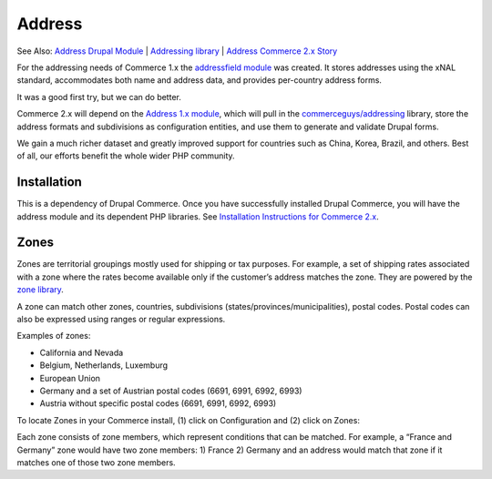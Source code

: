 Address
==============

See Also: `Address Drupal Module`_   \|   `Addressing library`_   \|
`Address Commerce 2.x Story`_

For the addressing needs of Commerce 1.x the `addressfield module`_ was
created. It stores addresses using the xNAL standard, accommodates both
name and address data, and provides per-country address forms.

It was a good first try, but we can do better.

Commerce 2.x will depend on the `Address 1.x module`_, which will pull
in the `commerceguys/addressing`_ library, store the address formats and
subdivisions as configuration entities, and use them to generate and
validate Drupal forms.

We gain a much richer dataset and greatly improved support for countries
such as China, Korea, Brazil, and others. Best of all, our efforts
benefit the whole wider PHP community.

Installation
------------

This is a dependency of Drupal Commerce. Once you have successfully installed Drupal Commerce,
you will have the address module and its dependent PHP libraries. See `Installation
Instructions for Commerce 2.x`_.

Zones
-----

Zones are territorial groupings mostly used for shipping or tax purposes. For
example, a set of shipping rates associated with a zone where the rates become
available only if the customer’s address matches the zone. They are powered by the `zone library`_.

A zone can match other zones, countries, subdivisions (states/provinces/municipalities),
postal codes. Postal codes can also be expressed using ranges or regular expressions.

Examples of zones:

-  California and Nevada
-  Belgium, Netherlands, Luxemburg
-  European Union
-  Germany and a set of Austrian postal codes (6691, 6991, 6992, 6993)
-  Austria without specific postal codes (6691, 6991, 6992, 6993)

To locate Zones in your Commerce install, (1) click on Configuration and (2) click on Zones:

|Navigate to zones|

Each zone consists of zone members, which represent conditions that can be matched.
For example, a “France and Germany” zone would have two zone members: 1) France
2) Germany and an address would match that zone if it matches one of those two
zone members.

.. _Zone Library: https://github.com/commerceguys/zone
.. _Addressing Library: https://github.com/commerceguys/addressing
.. _Address Drupal Module: https://www.drupal.org/project/address

.. |Navigate to zones| image:: images/zones-navigate.png

.. _Address Drupal Module: https://www.drupal.org/project/address
.. _Addressing library: https://github.com/commerceguys/addressing
.. _Address Commerce 2.x Story: https://drupalcommerce.org/blog/16864/commerce-2x-stories-addressing
.. _addressfield module: https://drupal.org/project/addressfield
.. _Address 1.x module: https://www.drupal.org/project/address
.. _commerceguys/addressing: https://github.com/commerceguys/addressing
.. _Installation Instructions for Commerce 2.x: ../../install.rst
